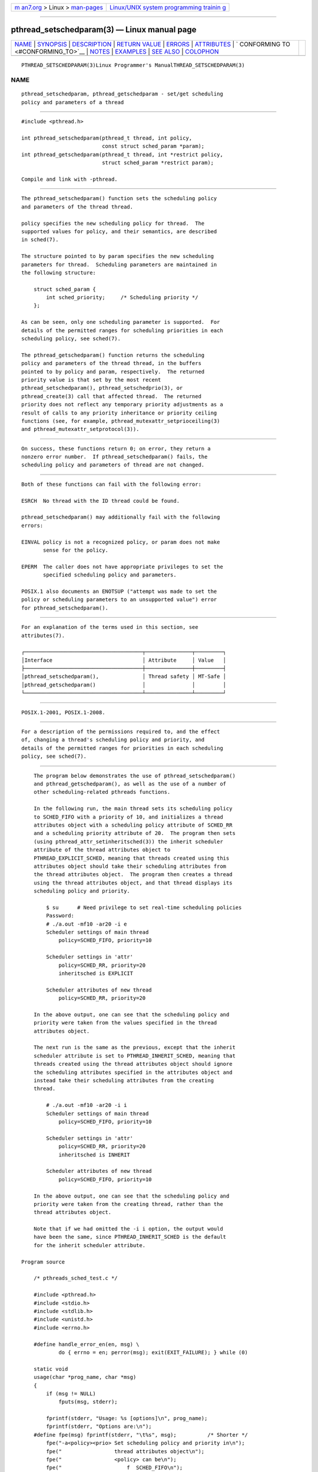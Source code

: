 .. container:: page-top

.. container:: nav-bar

   +----------------------------------+----------------------------------+
   | `m                               | `Linux/UNIX system programming   |
   | an7.org <../../../index.html>`__ | trainin                          |
   | > Linux >                        | g <http://man7.org/training/>`__ |
   | `man-pages <../index.html>`__    |                                  |
   +----------------------------------+----------------------------------+

--------------

pthread_setschedparam(3) — Linux manual page
============================================

+-----------------------------------+-----------------------------------+
| `NAME <#NAME>`__ \|               |                                   |
| `SYNOPSIS <#SYNOPSIS>`__ \|       |                                   |
| `DESCRIPTION <#DESCRIPTION>`__ \| |                                   |
| `RETURN VALUE <#RETURN_VALUE>`__  |                                   |
| \| `ERRORS <#ERRORS>`__ \|        |                                   |
| `ATTRIBUTES <#ATTRIBUTES>`__ \|   |                                   |
| `                                 |                                   |
| CONFORMING TO <#CONFORMING_TO>`__ |                                   |
| \| `NOTES <#NOTES>`__ \|          |                                   |
| `EXAMPLES <#EXAMPLES>`__ \|       |                                   |
| `SEE ALSO <#SEE_ALSO>`__ \|       |                                   |
| `COLOPHON <#COLOPHON>`__          |                                   |
+-----------------------------------+-----------------------------------+
| .. container:: man-search-box     |                                   |
+-----------------------------------+-----------------------------------+

::

   PTHREAD_SETSCHEDPARAM(3)Linux Programmer's ManualTHREAD_SETSCHEDPARAM(3)

NAME
-------------------------------------------------

::

          pthread_setschedparam, pthread_getschedparam - set/get scheduling
          policy and parameters of a thread


---------------------------------------------------------

::

          #include <pthread.h>

          int pthread_setschedparam(pthread_t thread, int policy,
                                    const struct sched_param *param);
          int pthread_getschedparam(pthread_t thread, int *restrict policy,
                                    struct sched_param *restrict param);

          Compile and link with -pthread.


---------------------------------------------------------------

::

          The pthread_setschedparam() function sets the scheduling policy
          and parameters of the thread thread.

          policy specifies the new scheduling policy for thread.  The
          supported values for policy, and their semantics, are described
          in sched(7).

          The structure pointed to by param specifies the new scheduling
          parameters for thread.  Scheduling parameters are maintained in
          the following structure:

              struct sched_param {
                  int sched_priority;     /* Scheduling priority */
              };

          As can be seen, only one scheduling parameter is supported.  For
          details of the permitted ranges for scheduling priorities in each
          scheduling policy, see sched(7).

          The pthread_getschedparam() function returns the scheduling
          policy and parameters of the thread thread, in the buffers
          pointed to by policy and param, respectively.  The returned
          priority value is that set by the most recent
          pthread_setschedparam(), pthread_setschedprio(3), or
          pthread_create(3) call that affected thread.  The returned
          priority does not reflect any temporary priority adjustments as a
          result of calls to any priority inheritance or priority ceiling
          functions (see, for example, pthread_mutexattr_setprioceiling(3)
          and pthread_mutexattr_setprotocol(3)).


-----------------------------------------------------------------

::

          On success, these functions return 0; on error, they return a
          nonzero error number.  If pthread_setschedparam() fails, the
          scheduling policy and parameters of thread are not changed.


-----------------------------------------------------

::

          Both of these functions can fail with the following error:

          ESRCH  No thread with the ID thread could be found.

          pthread_setschedparam() may additionally fail with the following
          errors:

          EINVAL policy is not a recognized policy, or param does not make
                 sense for the policy.

          EPERM  The caller does not have appropriate privileges to set the
                 specified scheduling policy and parameters.

          POSIX.1 also documents an ENOTSUP ("attempt was made to set the
          policy or scheduling parameters to an unsupported value") error
          for pthread_setschedparam().


-------------------------------------------------------------

::

          For an explanation of the terms used in this section, see
          attributes(7).

          ┌──────────────────────────────────────┬───────────────┬─────────┐
          │Interface                             │ Attribute     │ Value   │
          ├──────────────────────────────────────┼───────────────┼─────────┤
          │pthread_setschedparam(),              │ Thread safety │ MT-Safe │
          │pthread_getschedparam()               │               │         │
          └──────────────────────────────────────┴───────────────┴─────────┘


-------------------------------------------------------------------

::

          POSIX.1-2001, POSIX.1-2008.


---------------------------------------------------

::

          For a description of the permissions required to, and the effect
          of, changing a thread's scheduling policy and priority, and
          details of the permitted ranges for priorities in each scheduling
          policy, see sched(7).


---------------------------------------------------------

::

          The program below demonstrates the use of pthread_setschedparam()
          and pthread_getschedparam(), as well as the use of a number of
          other scheduling-related pthreads functions.

          In the following run, the main thread sets its scheduling policy
          to SCHED_FIFO with a priority of 10, and initializes a thread
          attributes object with a scheduling policy attribute of SCHED_RR
          and a scheduling priority attribute of 20.  The program then sets
          (using pthread_attr_setinheritsched(3)) the inherit scheduler
          attribute of the thread attributes object to
          PTHREAD_EXPLICIT_SCHED, meaning that threads created using this
          attributes object should take their scheduling attributes from
          the thread attributes object.  The program then creates a thread
          using the thread attributes object, and that thread displays its
          scheduling policy and priority.

              $ su      # Need privilege to set real-time scheduling policies
              Password:
              # ./a.out -mf10 -ar20 -i e
              Scheduler settings of main thread
                  policy=SCHED_FIFO, priority=10

              Scheduler settings in 'attr'
                  policy=SCHED_RR, priority=20
                  inheritsched is EXPLICIT

              Scheduler attributes of new thread
                  policy=SCHED_RR, priority=20

          In the above output, one can see that the scheduling policy and
          priority were taken from the values specified in the thread
          attributes object.

          The next run is the same as the previous, except that the inherit
          scheduler attribute is set to PTHREAD_INHERIT_SCHED, meaning that
          threads created using the thread attributes object should ignore
          the scheduling attributes specified in the attributes object and
          instead take their scheduling attributes from the creating
          thread.

              # ./a.out -mf10 -ar20 -i i
              Scheduler settings of main thread
                  policy=SCHED_FIFO, priority=10

              Scheduler settings in 'attr'
                  policy=SCHED_RR, priority=20
                  inheritsched is INHERIT

              Scheduler attributes of new thread
                  policy=SCHED_FIFO, priority=10

          In the above output, one can see that the scheduling policy and
          priority were taken from the creating thread, rather than the
          thread attributes object.

          Note that if we had omitted the -i i option, the output would
          have been the same, since PTHREAD_INHERIT_SCHED is the default
          for the inherit scheduler attribute.

      Program source

          /* pthreads_sched_test.c */

          #include <pthread.h>
          #include <stdio.h>
          #include <stdlib.h>
          #include <unistd.h>
          #include <errno.h>

          #define handle_error_en(en, msg) \
                  do { errno = en; perror(msg); exit(EXIT_FAILURE); } while (0)

          static void
          usage(char *prog_name, char *msg)
          {
              if (msg != NULL)
                  fputs(msg, stderr);

              fprintf(stderr, "Usage: %s [options]\n", prog_name);
              fprintf(stderr, "Options are:\n");
          #define fpe(msg) fprintf(stderr, "\t%s", msg);          /* Shorter */
              fpe("-a<policy><prio> Set scheduling policy and priority in\n");
              fpe("                 thread attributes object\n");
              fpe("                 <policy> can be\n");
              fpe("                     f  SCHED_FIFO\n");
              fpe("                     r  SCHED_RR\n");
              fpe("                     o  SCHED_OTHER\n");
              fpe("-A               Use default thread attributes object\n");
              fpe("-i {e|i}         Set inherit scheduler attribute to\n");
              fpe("                 'explicit' or 'inherit'\n");
              fpe("-m<policy><prio> Set scheduling policy and priority on\n");
              fpe("                 main thread before pthread_create() call\n");
              exit(EXIT_FAILURE);
          }

          static int
          get_policy(char p, int *policy)
          {
              switch (p) {
              case 'f': *policy = SCHED_FIFO;     return 1;
              case 'r': *policy = SCHED_RR;       return 1;
              case 'o': *policy = SCHED_OTHER;    return 1;
              default:  return 0;
              }
          }

          static void
          display_sched_attr(int policy, struct sched_param *param)
          {
              printf("    policy=%s, priority=%d\n",
                      (policy == SCHED_FIFO)  ? "SCHED_FIFO" :
                      (policy == SCHED_RR)    ? "SCHED_RR" :
                      (policy == SCHED_OTHER) ? "SCHED_OTHER" :
                      "???",
                      param->sched_priority);
          }

          static void
          display_thread_sched_attr(char *msg)
          {
              int policy, s;
              struct sched_param param;

              s = pthread_getschedparam(pthread_self(), &policy, &param);
              if (s != 0)
                  handle_error_en(s, "pthread_getschedparam");

              printf("%s\n", msg);
              display_sched_attr(policy, &param);
          }

          static void *
          thread_start(void *arg)
          {
              display_thread_sched_attr("Scheduler attributes of new thread");

              return NULL;
          }

          int
          main(int argc, char *argv[])
          {
              int s, opt, inheritsched, use_null_attrib, policy;
              pthread_t thread;
              pthread_attr_t attr;
              pthread_attr_t *attrp;
              char *attr_sched_str, *main_sched_str, *inheritsched_str;
              struct sched_param param;

              /* Process command-line options. */

              use_null_attrib = 0;
              attr_sched_str = NULL;
              main_sched_str = NULL;
              inheritsched_str = NULL;

              while ((opt = getopt(argc, argv, "a:Ai:m:")) != -1) {
                  switch (opt) {
                  case 'a': attr_sched_str = optarg;      break;
                  case 'A': use_null_attrib = 1;          break;
                  case 'i': inheritsched_str = optarg;    break;
                  case 'm': main_sched_str = optarg;      break;
                  default:  usage(argv[0], "Unrecognized option\n");
                  }
              }

              if (use_null_attrib &&
                      (inheritsched_str != NULL || attr_sched_str != NULL))
                  usage(argv[0], "Can't specify -A with -i or -a\n");

              /* Optionally set scheduling attributes of main thread,
                 and display the attributes. */

              if (main_sched_str != NULL) {
                  if (!get_policy(main_sched_str[0], &policy))
                      usage(argv[0], "Bad policy for main thread (-m)\n");
                  param.sched_priority = strtol(&main_sched_str[1], NULL, 0);

                  s = pthread_setschedparam(pthread_self(), policy, &param);
                  if (s != 0)
                      handle_error_en(s, "pthread_setschedparam");
              }

              display_thread_sched_attr("Scheduler settings of main thread");
              printf("\n");

              /* Initialize thread attributes object according to options. */

              attrp = NULL;

              if (!use_null_attrib) {
                  s = pthread_attr_init(&attr);
                  if (s != 0)
                      handle_error_en(s, "pthread_attr_init");
                  attrp = &attr;
              }

              if (inheritsched_str != NULL) {
                  if (inheritsched_str[0] == 'e')
                      inheritsched = PTHREAD_EXPLICIT_SCHED;
                  else if (inheritsched_str[0] == 'i')
                      inheritsched = PTHREAD_INHERIT_SCHED;
                  else
                      usage(argv[0], "Value for -i must be 'e' or 'i'\n");

                  s = pthread_attr_setinheritsched(&attr, inheritsched);
                  if (s != 0)
                      handle_error_en(s, "pthread_attr_setinheritsched");
              }

              if (attr_sched_str != NULL) {
                  if (!get_policy(attr_sched_str[0], &policy))
                      usage(argv[0],
                              "Bad policy for 'attr' (-a)\n");
                  param.sched_priority = strtol(&attr_sched_str[1], NULL, 0);

                  s = pthread_attr_setschedpolicy(&attr, policy);
                  if (s != 0)
                      handle_error_en(s, "pthread_attr_setschedpolicy");
                  s = pthread_attr_setschedparam(&attr, &param);
                  if (s != 0)
                      handle_error_en(s, "pthread_attr_setschedparam");
              }

              /* If we initialized a thread attributes object, display
                 the scheduling attributes that were set in the object. */

              if (attrp != NULL) {
                  s = pthread_attr_getschedparam(&attr, &param);
                  if (s != 0)
                      handle_error_en(s, "pthread_attr_getschedparam");
                  s = pthread_attr_getschedpolicy(&attr, &policy);
                  if (s != 0)
                      handle_error_en(s, "pthread_attr_getschedpolicy");

                  printf("Scheduler settings in 'attr'\n");
                  display_sched_attr(policy, &param);

                  s = pthread_attr_getinheritsched(&attr, &inheritsched);
                  printf("    inheritsched is %s\n",
                          (inheritsched == PTHREAD_INHERIT_SCHED)  ? "INHERIT" :
                          (inheritsched == PTHREAD_EXPLICIT_SCHED) ? "EXPLICIT" :
                          "???");
                  printf("\n");
              }

              /* Create a thread that will display its scheduling attributes. */

              s = pthread_create(&thread, attrp, &thread_start, NULL);
              if (s != 0)
                  handle_error_en(s, "pthread_create");

              /* Destroy unneeded thread attributes object. */

              if (!use_null_attrib) {
                s = pthread_attr_destroy(&attr);
                if (s != 0)
                    handle_error_en(s, "pthread_attr_destroy");
              }

              s = pthread_join(thread, NULL);
              if (s != 0)
                  handle_error_en(s, "pthread_join");

              exit(EXIT_SUCCESS);
          }


---------------------------------------------------------

::

          getrlimit(2), sched_get_priority_min(2), pthread_attr_init(3),
          pthread_attr_setinheritsched(3), pthread_attr_setschedparam(3),
          pthread_attr_setschedpolicy(3), pthread_create(3),
          pthread_self(3), pthread_setschedprio(3), pthreads(7), sched(7)

COLOPHON
---------------------------------------------------------

::

          This page is part of release 5.13 of the Linux man-pages project.
          A description of the project, information about reporting bugs,
          and the latest version of this page, can be found at
          https://www.kernel.org/doc/man-pages/.

   Linux                          2021-03-22       PTHREAD_SETSCHEDPARAM(3)

--------------

Pages that refer to this page:
`sched_setattr(2) <../man2/sched_setattr.2.html>`__, 
`sched_setscheduler(2) <../man2/sched_setscheduler.2.html>`__, 
`pthread_attr_setinheritsched(3) <../man3/pthread_attr_setinheritsched.3.html>`__, 
`pthread_attr_setschedparam(3) <../man3/pthread_attr_setschedparam.3.html>`__, 
`pthread_attr_setschedpolicy(3) <../man3/pthread_attr_setschedpolicy.3.html>`__, 
`pthread_setschedprio(3) <../man3/pthread_setschedprio.3.html>`__, 
`aio(7) <../man7/aio.7.html>`__,  `sched(7) <../man7/sched.7.html>`__

--------------

`Copyright and license for this manual
page <../man3/pthread_setschedparam.3.license.html>`__

--------------

.. container:: footer

   +-----------------------+-----------------------+-----------------------+
   | HTML rendering        |                       | |Cover of TLPI|       |
   | created 2021-08-27 by |                       |                       |
   | `Michael              |                       |                       |
   | Ker                   |                       |                       |
   | risk <https://man7.or |                       |                       |
   | g/mtk/index.html>`__, |                       |                       |
   | author of `The Linux  |                       |                       |
   | Programming           |                       |                       |
   | Interface <https:     |                       |                       |
   | //man7.org/tlpi/>`__, |                       |                       |
   | maintainer of the     |                       |                       |
   | `Linux man-pages      |                       |                       |
   | project <             |                       |                       |
   | https://www.kernel.or |                       |                       |
   | g/doc/man-pages/>`__. |                       |                       |
   |                       |                       |                       |
   | For details of        |                       |                       |
   | in-depth **Linux/UNIX |                       |                       |
   | system programming    |                       |                       |
   | training courses**    |                       |                       |
   | that I teach, look    |                       |                       |
   | `here <https://ma     |                       |                       |
   | n7.org/training/>`__. |                       |                       |
   |                       |                       |                       |
   | Hosting by `jambit    |                       |                       |
   | GmbH                  |                       |                       |
   | <https://www.jambit.c |                       |                       |
   | om/index_en.html>`__. |                       |                       |
   +-----------------------+-----------------------+-----------------------+

--------------

.. container:: statcounter

   |Web Analytics Made Easy - StatCounter|

.. |Cover of TLPI| image:: https://man7.org/tlpi/cover/TLPI-front-cover-vsmall.png
   :target: https://man7.org/tlpi/
.. |Web Analytics Made Easy - StatCounter| image:: https://c.statcounter.com/7422636/0/9b6714ff/1/
   :class: statcounter
   :target: https://statcounter.com/
